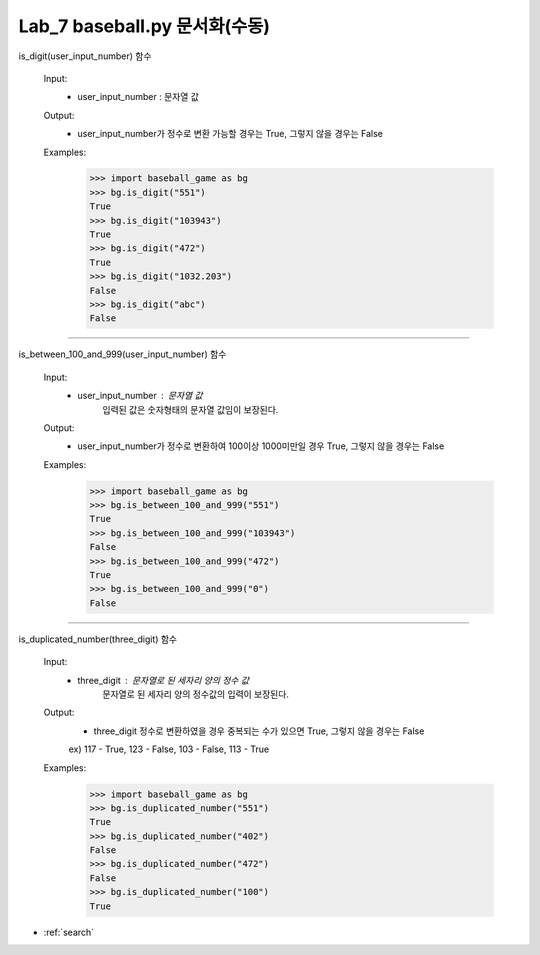 .. baseball documentation master file, created by
   sphinx-quickstart on Thu May  2 22:24:18 2019.
   You can adapt this file completely to your liking, but it should at least
   contain the root `toctree` directive.

Lab_7 baseball.py 문서화(수동)
====================================


is_digit(user_input_number) 함수

    Input:
      - user_input_number : 문자열 값
    Output:
      - user_input_number가 정수로 변환 가능할 경우는 True,
        그렇지 않을 경우는 False
    Examples:
      >>> import baseball_game as bg
      >>> bg.is_digit("551")
      True
      >>> bg.is_digit("103943")
      True
      >>> bg.is_digit("472")
      True
      >>> bg.is_digit("1032.203")
      False
      >>> bg.is_digit("abc")
      False

====================================

is_between_100_and_999(user_input_number) 함수

    Input:
      - user_input_number : 문자열 값
                            입력된 값은 숫자형태의 문자열 값임이 보장된다.
    Output:
      - user_input_number가 정수로 변환하여 100이상 1000미만일 경우 True,
        그렇지 않을 경우는 False
    Examples:
      >>> import baseball_game as bg
      >>> bg.is_between_100_and_999("551")
      True
      >>> bg.is_between_100_and_999("103943")
      False
      >>> bg.is_between_100_and_999("472")
      True
      >>> bg.is_between_100_and_999("0")
      False

====================================

is_duplicated_number(three_digit) 함수

    Input:
      - three_digit : 문자열로 된 세자리 양의 정수 값
                      문자열로 된 세자리 양의 정수값의 입력이 보장된다.
    Output:
      - three_digit 정수로 변환하였을 경우 중복되는 수가 있으면 True,
        그렇지 않을 경우는 False
      ex) 117 - True, 123 - False, 103 - False, 113 - True
    Examples:
      >>> import baseball_game as bg
      >>> bg.is_duplicated_number("551")
      True
      >>> bg.is_duplicated_number("402")
      False
      >>> bg.is_duplicated_number("472")
      False
      >>> bg.is_duplicated_number("100")
      True

* :ref:`search`
